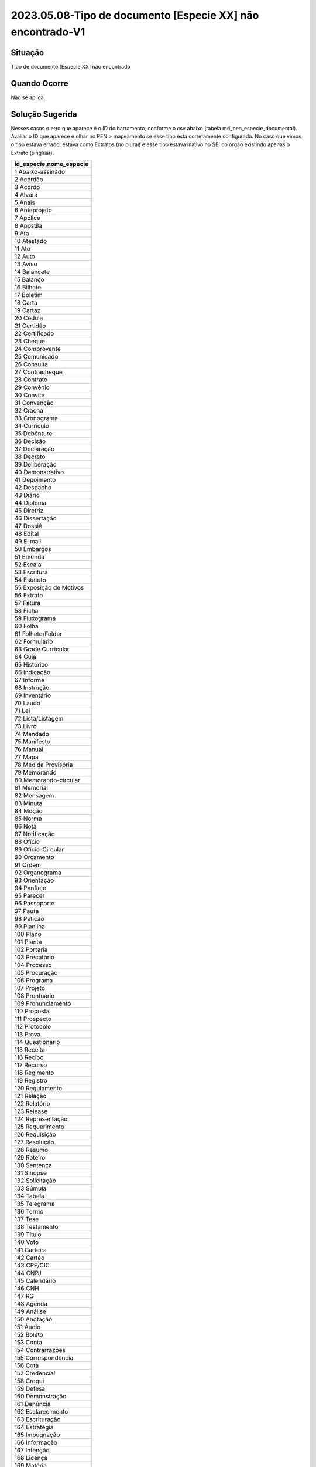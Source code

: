 2023.05.08-Tipo de documento [Especie XX] não encontrado-V1
===========================================================

Situação  
~~~~~~~~

Tipo de documento [Especie XX] não encontrado


Quando Ocorre
~~~~~~~~~~~~~~

Não se aplica.


Solução Sugerida
~~~~~~~~~~~~~~~~

Nesses casos o erro que aparece é o ID do barramento, conforme o csv abaixo (tabela md_pen_especie_documental). Avaliar o ID que aparece e olhar no PEN > mapeamento se esse tipo está corretamente configurado. No caso que vimos o tipo estava errado, estava como Extratos (no plural) e esse tipo estava inativo no SEI do órgão existindo apenas o Extrato (singluar).


.. list-table::
   :widths: 20
   :align: left
   :header-rows: 1

   - * id_especie,nome_especie
   - * 1 Abaixo-assinado
   -	*	2	Acórdão
   -	*	3	Acordo
   -	*	4	Alvará
   -	*	5	Anais
   -	*	6	Anteprojeto
   -	*	7	Apólice
   -	*	8	Apostila
   -	*	9	Ata
   -	*	10	Atestado
   -	*	11	Ato
   -	*	12	Auto
   -	*	13	Aviso
   -	*	14	Balancete
   -	*	15	Balanço
   -	*	16	Bilhete
   -	*	17	Boletim
   -	*	18	Carta
   -	*	19	Cartaz
   -	*	20	Cédula
   -	*	21	Certidão
   -	*	22	Certificado
   -	*	23	Cheque
   -	*	24	Comprovante
   -	*	25	Comunicado
   -	*	26	Consulta
   -	*	27	Contracheque
   -	*	28	Contrato
   -	*	29	Convênio
   -	*	30	Convite
   -	*	31	Convenção
   -	*	32	Crachá
   -	*	33	Cronograma
   -	*	34	Currículo
   -	*	35	Debênture
   -	*	36	Decisão
   -	*	37	Declaração
   -	*	38	Decreto
   -	*	39	Deliberação
   -	*	40	Demonstrativo
   -	*	41	Depoimento
   -	*	42	Despacho
   -	*	43	Diário
   -	*	44	Diploma
   -	*	45	Diretriz
   -	*	46	Dissertação
   -	*	47	Dossiê
   -	*	48	Edital
   -	*	49	E-mail
   -	*	50	Embargos
   -	*	51	Emenda
   -	*	52	Escala
   -	*	53	Escritura
   -	*	54	Estatuto
   -	*	55	Exposição de Motivos
   -	*	56	Extrato
   -	*	57	Fatura
   -	*	58	Ficha
   -	*	59	Fluxograma
   -	*	60	Folha
   -	*	61	Folheto/Folder
   -	*	62	Formulário
   -	*	63	Grade Curricular
   -	*	64	Guia
   -	*	65	Histórico
   -	*	66	Indicação
   -	*	67	Informe
   -	*	68	Instrução
   -	*	69	Inventário
   -	*	70	Laudo
   -	*	71	Lei
   -	*	72	Lista/Listagem
   -	*	73	Livro
   -	*	74	Mandado
   -   	*	75	Manifesto
   -	*	76	Manual
   -	*	77	Mapa
   -	*	78	Medida Provisória
   -	*	79	Memorando
   -	*	80	Memorando-circular
   -	*	81	Memorial
   -	*	82	Mensagem
   -	*	83	Minuta
   -	*	84	Moção
   -	*	85	Norma
   -	*	86	Nota
   -	*	87	Notificação
   -	*	88	Ofício
   -	*	89	Ofício-Circular
   -	*	90	Orçamento
   -	*	91	Ordem
   -	*	92	Organograma
   -	*	93	Orientação
   -	*	94	Panfleto
   -	*	95	Parecer
   -	*	96	Passaporte
   -	*	97	Pauta
   -	*	98	Petição
   -	*	99	Planilha
   -	*	100	Plano
   -	*	101	Planta
   -	*	102	Portaria
   -	*	103	Precatório
   -	*	104	Processo
   -	*	105	Procuração
   -	*	106	Programa
   -	*	107	Projeto
   -	*	108	Prontuário
   -	*	109	Pronunciamento
   -	*	110	Proposta
   -	*	111	Prospecto
   -	*	112	Protocolo
   -	*	113	Prova
   -	*	114	Questionário
   -	*	115	Receita
   -	*	116	Recibo
   -	*	117	Recurso
   -	*	118	Regimento
   -	*	119	Registro
   -	*	120	Regulamento
   -	*	121	Relação
   -	*	122	Relatório
   -	*	123	Release
   -	*	124	Representação
   -	*	125	Requerimento
   -	*	126	Requisição
   -	*	127	Resolução
   -	*	128	Resumo
   -	*	129	Roteiro
   -	*	130	Sentença
   -	*	131	Sinopse
   -	*	132	Solicitação
   -	*	133	Súmula
   -	*	134	Tabela
   -	*	135	Telegrama
   -	*	136	Termo
   -	*	137	Tese
   -	*	138	Testamento
   -	*	139	Título
   -	*	140	Voto
   -	*	141	Carteira
   -	*	142	Cartão
   -	*	143	CPF/CIC
   -	*	144	CNPJ
   -	*	145	Calendário
   -	*	146	CNH
   -	*	147	RG
   -	*	148	Agenda
   -	*	149	Análise
   -	*	150	Anotação
   -	*	151	Áudio
   -	*	152	Boleto
   -	*	153	Conta
   -	*	154	Contrarrazões
   -	*	155	Correspondência
   -	*	156	Cota
   -	*	157	Credencial
   -	*	158	Croqui
   -	*	159	Defesa
   -	*	160	Demonstração
   -	*	161	Denúncia
   -	*	162	Esclarecimento
   -	*	163	Escrituração
   -	*	164	Estratégia
   -	*	165	Impugnação
   -	*	166	Informação
   -   	*	167	Intenção
   -	*	168	Licença
   -	*	169	Matéria
   -	*	170	Material
   -	*	171	Memória
   -	*	172	Movimentação
   -	*	173	Pedido
   -	*	174	Reclamação
   -	*	175	Referendo
   -	*	176	Resultado
   -	*	177	Vídeo
   -	*	178	Alegações
   -	*	179	Anexo
   -	*	180	Documento
   -	*	181	Apartado
   -	*	182	Apresentação
   -	*	183	Diagnóstico
   -	*	184	Exame
   -	*	185	Página
   -	*	186	Estudo
   -	*	999	Outra


Modelo de Resposta para Chamados  
~~~~~~~~~~~~~~~~~~~~~~~~~~~~~~~~

(Indicar como o atendente deverá responder ao chamado, incluindo o texto de saudação inicial, o corpo da resposta e a despedida ou fecho. Exemplo aqui.)

Respostas em Construção.


Atribuições e responsabilidades  
~~~~~~~~~~~~~~~~~~~~~~~~~~~~~~~

*(Indicar quem é responsável pelo atendimento da demanda, se são os atendentes de 1º nível ou se o chamado deve ser encaminhado para outras instâncias)*  


Perfil do usuário  
~~~~~~~~~~~~~~~~~~

*(Indicar se a demanda tem caráter negocial ou técnico. Se técnico, indicar o perfil do usuário no sistema)*


Palavras-chave  
~~~~~~~~~~~~~~

Tramita; espécie não encontrada.


Referências  
~~~~~~~~~~~~

Material construído conforme o conteúdo abordado nos treinamentos/apresentações ocorridas nos dias `05/04/2023  <https://drive.google.com/file/d/1rZL24WiAyqzBCSKvElNc7y785VdUHxia/view>`_, `12/04/2023 <https://drive.google.com/file/d/1BxBIhO7YURqbae5LtGCQut9nQ2RF9Byz/view>`_ e `19/04/2023 <https://drive.google.com/file/d/1H4qfihC8DAcvDuOOodPi34TK2Q29XQ5E/view>`_.